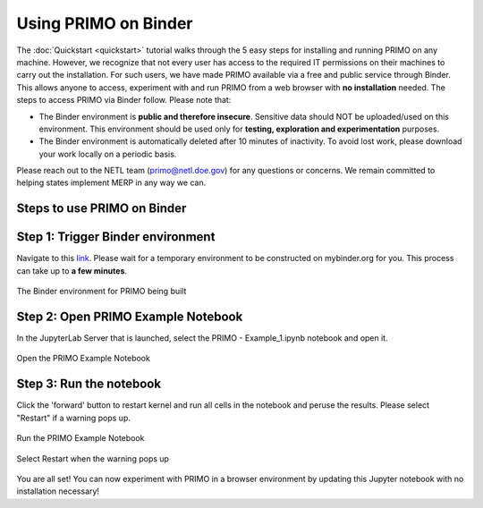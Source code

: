 Using PRIMO on Binder
=====================

The :doc:`Quickstart <quickstart>` tutorial walks through the 5 easy steps for installing and running PRIMO on any
machine. However, we recognize that not every user has access to the required IT permissions on their machines to
carry out the installation. For such users, we have made PRIMO available via a free and public service through Binder.
This allows anyone to access, experiment with and run PRIMO from a web browser with **no installation** needed.
The steps to access PRIMO via Binder follow. Please note that:

* The Binder environment is **public and therefore insecure**. Sensitive data should NOT be uploaded/used on this environment. This environment should be used only for **testing, exploration and experimentation** purposes.
* The Binder environment is automatically deleted after 10 minutes of inactivity. To avoid lost work, please download your work locally on a periodic basis. 
  
Please reach out to the NETL team (primo@netl.doe.gov) for any questions or concerns. 
We remain committed to helping states implement MERP in any way we can.

Steps to use PRIMO on Binder
----------------------------

Step 1: Trigger Binder environment
----------------------------------

Navigate to this `link <https://mybinder.org/v2/gh/NEMRI-org/primo-optimizer/main?labpath=primo%2Fdemo%2F>`_. 
Please wait for a temporary environment to be constructed on mybinder.org for you. This process can take up to 
**a few minutes**. 

.. figure:: _static/binder_launch.png
    :width: 800
    :align: center

    The Binder environment for PRIMO being built

Step 2: Open PRIMO Example Notebook
-----------------------------------
In the JupyterLab Server that is launched, select the PRIMO - Example_1.ipynb notebook and open it.

.. figure:: _static/open_primo_notebook.png
    :width: 800
    :align: center

    Open the PRIMO Example Notebook

Step 3: Run the notebook
------------------------

Click the 'forward' button to restart kernel and run all cells in the notebook and peruse the results. Please 
select "Restart" if a warning pops up. 

.. figure:: _static/run_notebook.png
    :width: 800
    :align: center

    Run the PRIMO Example Notebook

.. figure:: _static/restart.png
    :width: 800
    :align: center

    Select Restart when the warning pops up

You are all set! You can now experiment with PRIMO in a browser environment by updating this Jupyter notebook 
with no installation necessary!